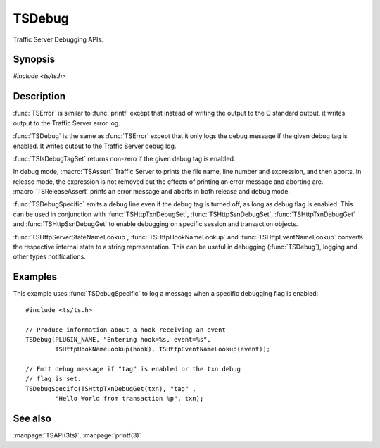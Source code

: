 .. Licensed to the Apache Software Foundation (ASF) under one
   or more contributor license agreements.  See the NOTICE file
   distributed with this work for additional information
   regarding copyright ownership.  The ASF licenses this file
   to you under the Apache License, Version 2.0 (the
   "License"); you may not use this file except in compliance
   with the License.  You may obtain a copy of the License at
   
       http://www.apache.org/licenses/LICENSE-2.0
   
   Unless required by applicable law or agreed to in writing, software
   distributed under the License is distributed on an "AS IS" BASIS,
   WITHOUT WARRANTIES OR CONDITIONS OF ANY KIND, either express or implied.
   See the License for the specific language governing permissions and
   limitations under the License.

.. default-domain:: c

=======
TSDebug
=======

Traffic Server Debugging APIs.

Synopsis
========
`#include <ts/ts.h>`

.. doxygen:function:: TSDebug
.. doxygen:function:: TSError
.. doxygen:function:: TSIsDebugTagSet
.. doxygen:function:: TSDebugSpecific
.. doxygen:function:: TSHttpTxnDebugSet
.. doxygen:function:: TSHttpSsnDebugSet
.. doxygen:function:: TSHttpTxnDebugGet
.. doxygen:function:: TSHttpSsnDebugGet
.. doxygen:function:: TSHttpServerStateNameLookup
.. doxygen:function:: TSHttpHookNameLookup
.. doxygen:function:: TSHttpEventNameLookup
.. doxygen:macro:: TSAssert
.. doxygen:macro:: TSReleaseAssert

Description
===========

:func:`TSError` is similar to :func:`printf` except that instead
of writing the output to the C standard output, it writes output
to the Traffic Server error log.

:func:`TSDebug` is the same as :func:`TSError` except that it only
logs the debug message if the given debug tag is enabled. It writes
output to the Traffic Server debug log.

:func:`TSIsDebugTagSet` returns non-zero if the given debug tag is
enabled.

In debug mode, :macro:`TSAssert` Traffic Server to prints the file
name, line number and expression, and then aborts. In release mode,
the expression is not removed but the effects of printing an error
message and aborting are. :macro:`TSReleaseAssert` prints an error
message and aborts in both release and debug mode.

:func:`TSDebugSpecific` emits a debug line even if the debug tag
is turned off, as long as debug flag is enabled. This can be used
in conjunction with :func:`TSHttpTxnDebugSet`, :func:`TSHttpSsnDebugSet`,
:func:`TSHttpTxnDebugGet` and :func:`TSHttpSsnDebugGet` to enable
debugging on specific session and transaction objects.

:func:`TSHttpServerStateNameLookup`, :func:`TSHttpHookNameLookup` and
:func:`TSHttpEventNameLookup` converts the respective internal state to a
string representation. This can be useful in debugging (:func:`TSDebug`),
logging and other types notifications.

Examples
========

This example uses :func:`TSDebugSpecific` to log a message when a specific
debugging flag is enabled::

    #include <ts/ts.h>

    // Produce information about a hook receiving an event
    TSDebug(PLUGIN_NAME, "Entering hook=%s, event=%s",
            TSHttpHookNameLookup(hook), TSHttpEventNameLookup(event));

    // Emit debug message if "tag" is enabled or the txn debug
    // flag is set.
    TSDebugSpecifc(TSHttpTxnDebugGet(txn), "tag" ,
            "Hello World from transaction %p", txn);

See also
========
:manpage:`TSAPI(3ts)`, :manpage:`printf(3)`
